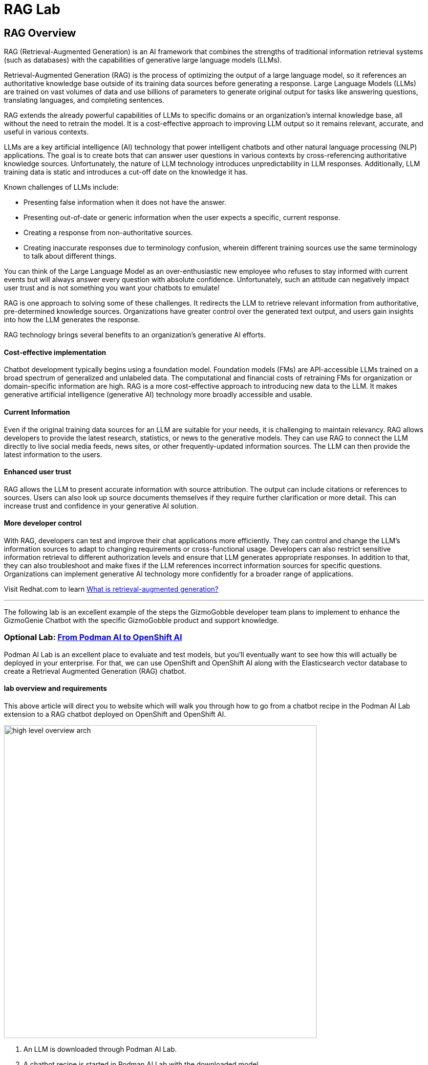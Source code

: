 = RAG Lab

== RAG Overview

RAG (Retrieval-Augmented Generation) is an AI framework that combines the strengths of traditional information retrieval systems (such as databases) with the capabilities of generative large language models (LLMs).

Retrieval-Augmented Generation (RAG) is the process of optimizing the output of a large language model, so it references an authoritative knowledge base outside of its training data sources before generating a response. Large Language Models (LLMs) are trained on vast volumes of data and use billions of parameters to generate original output for tasks like answering questions, translating languages, and completing sentences. 

RAG extends the already powerful capabilities of LLMs to specific domains or an organization's internal knowledge base, all without the need to retrain the model. It is a cost-effective approach to improving LLM output so it remains relevant, accurate, and useful in various contexts.

LLMs are a key artificial intelligence (AI) technology that power intelligent chatbots and other natural language processing (NLP) applications. The goal is to create bots that can answer user questions in various contexts by cross-referencing authoritative knowledge sources. Unfortunately, the nature of LLM technology introduces unpredictability in LLM responses. Additionally, LLM training data is static and introduces a cut-off date on the knowledge it has.

Known challenges of LLMs include:

 * Presenting false information when it does not have the answer.
 * Presenting out-of-date or generic information when the user expects a specific, current response.
 * Creating a response from non-authoritative sources.
 * Creating inaccurate responses due to terminology confusion, wherein different training sources use the same terminology to talk about different things.
 
You can think of the Large Language Model as an over-enthusiastic new employee who refuses to stay informed with current events but will always answer every question with absolute confidence. Unfortunately, such an attitude can negatively impact user trust and is not something you want your chatbots to emulate!

RAG is one approach to solving some of these challenges. It redirects the LLM to retrieve relevant information from authoritative, pre-determined knowledge sources. Organizations have greater control over the generated text output, and users gain insights into how the LLM generates the response.

RAG technology brings several benefits to an organization's generative AI efforts.

==== Cost-effective implementation

Chatbot development typically begins using a foundation model. Foundation models (FMs) are API-accessible LLMs trained on a broad spectrum of generalized and unlabeled data. The computational and financial costs of retraining FMs for organization or domain-specific information are high. RAG is a more cost-effective approach to introducing new data to the LLM. It makes generative artificial intelligence (generative AI) technology more broadly accessible and usable.

==== Current Information


Even if the original training data sources for an LLM are suitable for your needs, it is challenging to maintain relevancy. RAG allows developers to provide the latest research, statistics, or news to the generative models. They can use RAG to connect the LLM directly to live social media feeds, news sites, or other frequently-updated information sources. The LLM can then provide the latest information to the users.

==== Enhanced user trust


RAG allows the LLM to present accurate information with source attribution. The output can include citations or references to sources. Users can also look up source documents themselves if they require further clarification or more detail. This can increase trust and confidence in your generative AI solution.

==== More developer control


With RAG, developers can test and improve their chat applications more efficiently. They can control and change the LLM's information sources to adapt to changing requirements or cross-functional usage. Developers can also restrict sensitive information retrieval to different authorization levels and ensure that LLM generates appropriate responses. In addition to that, they can also troubleshoot and make fixes if the LLM references incorrect information sources for specific questions. Organizations can implement generative AI technology more confidently for a broader range of applications.

Visit Redhat.com to learn https://www.redhat.com/en/topics/ai/what-is-retrieval-augmented-generation[What is retrieval-augmented generation?]

---

The following lab is an excellent example of the steps the GizmoGobble developer team plans to implement to enhance the GizmoGenie Chatbot with the specific GizmoGobble product and support knowledge.

=== Optional Lab: https://ai-on-openshift.io/demos/podman-ai-lab-to-rhoai/podman-ai-lab-to-rhoai/#ingest-data-into-the-elasticsearch-vector-database[From Podman AI to OpenShift AI]

Podman AI Lab is an excellent place to evaluate and test models, but you'll eventually want to see how this will actually be deployed in your enterprise. For that, we can use OpenShift and OpenShift AI along with the Elasticsearch vector database to create a Retrieval Augmented Generation (RAG) chatbot.

==== lab overview and requirements

This above article will direct you to website which will walk you through how to go from a chatbot recipe in the Podman AI Lab extension to a RAG chatbot deployed on OpenShift and OpenShift AI.


image::high_level_overview_arch.png[width=640]

 . An LLM is downloaded through Podman AI Lab.

 . A chatbot recipe is started in Podman AI Lab with the downloaded model.

. The chatbot recipe code from Podman AI Lab is updated in VS Code with LangChain to connect to the Elasticsearch vector database and OpenShift AI model serving inference endpoint.

. An ingestion notebook is run in OpenShift AI to add data to the Elasticsearch vector database.

   . The LLM we downloaded from Podman AI Lab is deployed to OpenShift AI on a custom serving runtime.

 . The updated chatbot with LangChain is built as a container and deployed to OpenShift.

==== Requirements

It is expected that you have admin access to an OpenShift 4.12+ cluster. The following code was tested with an OpenShift 4.15 cluster and OpenShift AI 2.9.

https://github.com/redhat-ai-services/podman-ai-lab-to-rhoai[Github repository with code samples]